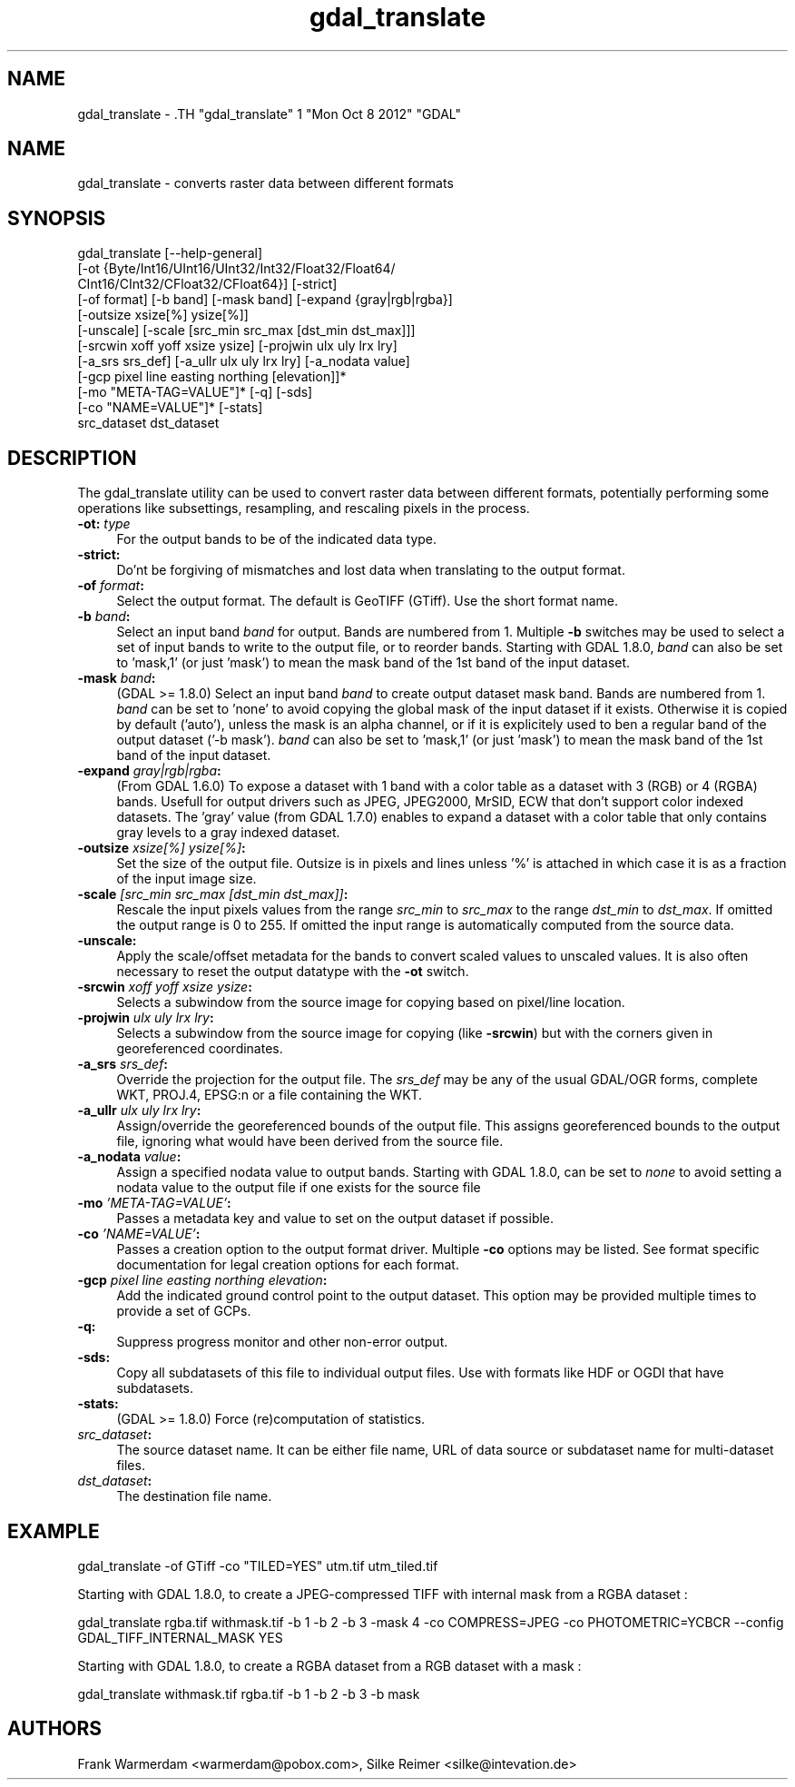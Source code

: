 .TH "gdal_translate" 1 "Mon Oct 8 2012" "GDAL" \" -*- nroff -*-
.ad l
.nh
.SH NAME
gdal_translate \- .TH "gdal_translate" 1 "Mon Oct 8 2012" "GDAL" \" -*- nroff -*-
.ad l
.nh
.SH NAME
gdal_translate \- converts raster data between different formats
.SH "SYNOPSIS"
.PP
.PP
.nf

gdal_translate [--help-general]
       [-ot {Byte/Int16/UInt16/UInt32/Int32/Float32/Float64/
             CInt16/CInt32/CFloat32/CFloat64}] [-strict]
       [-of format] [-b band] [-mask band] [-expand {gray|rgb|rgba}]
       [-outsize xsize[%] ysize[%]]
       [-unscale] [-scale [src_min src_max [dst_min dst_max]]]
       [-srcwin xoff yoff xsize ysize] [-projwin ulx uly lrx lry]
       [-a_srs srs_def] [-a_ullr ulx uly lrx lry] [-a_nodata value]
       [-gcp pixel line easting northing [elevation]]*
       [-mo "META-TAG=VALUE"]* [-q] [-sds]
       [-co "NAME=VALUE"]* [-stats]
       src_dataset dst_dataset
.fi
.PP
.SH "DESCRIPTION"
.PP
The gdal_translate utility can be used to convert raster data between different formats, potentially performing some operations like subsettings, resampling, and rescaling pixels in the process.
.PP
.IP "\fB\fB-ot\fP: \fItype\fP\fP" 1c
For the output bands to be of the indicated data type. 
.IP "\fB\fB-strict\fP:\fP" 1c
Do'nt be forgiving of mismatches and lost data when translating to the output format. 
.IP "\fB\fB-of\fP \fIformat\fP:\fP" 1c
Select the output format. The default is GeoTIFF (GTiff). Use the short format name. 
.IP "\fB\fB-b\fP \fIband\fP:\fP" 1c
Select an input band \fIband\fP for output. Bands are numbered from 1. Multiple \fB-b\fP switches may be used to select a set of input bands to write to the output file, or to reorder bands. Starting with GDAL 1.8.0, \fIband\fP can also be set to 'mask,1' (or just 'mask') to mean the mask band of the 1st band of the input dataset. 
.IP "\fB\fB-mask\fP \fIband\fP:\fP" 1c
(GDAL >= 1.8.0) Select an input band \fIband\fP to create output dataset mask band. Bands are numbered from 1. \fIband\fP can be set to 'none' to avoid copying the global mask of the input dataset if it exists. Otherwise it is copied by default ('auto'), unless the mask is an alpha channel, or if it is explicitely used to ben a regular band of the output dataset ('-b mask'). \fIband\fP can also be set to 'mask,1' (or just 'mask') to mean the mask band of the 1st band of the input dataset. 
.IP "\fB\fB-expand\fP \fIgray|rgb|rgba\fP:\fP" 1c
(From GDAL 1.6.0) To expose a dataset with 1 band with a color table as a dataset with 3 (RGB) or 4 (RGBA) bands. Usefull for output drivers such as JPEG, JPEG2000, MrSID, ECW that don't support color indexed datasets. The 'gray' value (from GDAL 1.7.0) enables to expand a dataset with a color table that only contains gray levels to a gray indexed dataset. 
.IP "\fB\fB-outsize\fP \fIxsize[%] ysize[%]\fP:\fP" 1c
Set the size of the output file. Outsize is in pixels and lines unless '%' is attached in which case it is as a fraction of the input image size. 
.IP "\fB\fB-scale\fP \fI[src_min src_max [dst_min dst_max]]\fP:\fP" 1c
Rescale the input pixels values from the range \fIsrc_min\fP to \fIsrc_max\fP to the range \fIdst_min\fP to \fIdst_max\fP. If omitted the output range is 0 to 255. If omitted the input range is automatically computed from the source data. 
.IP "\fB\fB-unscale\fP:\fP" 1c
Apply the scale/offset metadata for the bands to convert scaled values to unscaled values. It is also often necessary to reset the output datatype with the \fB-ot\fP switch. 
.IP "\fB\fB-srcwin\fP \fIxoff yoff xsize ysize\fP:\fP" 1c
Selects a subwindow from the source image for copying based on pixel/line location.  
.IP "\fB\fB-projwin\fP \fIulx uly lrx lry\fP:\fP" 1c
Selects a subwindow from the source image for copying (like \fB-srcwin\fP) but with the corners given in georeferenced coordinates.  
.IP "\fB\fB-a_srs\fP \fIsrs_def\fP:\fP" 1c
Override the projection for the output file. The \fIsrs_def\fP may be any of the usual GDAL/OGR forms, complete WKT, PROJ.4, EPSG:n or a file containing the WKT.  
.IP "\fB\fB-a_ullr\fP \fIulx uly lrx lry\fP:\fP" 1c
Assign/override the georeferenced bounds of the output file. This assigns georeferenced bounds to the output file, ignoring what would have been derived from the source file. 
.IP "\fB\fB-a_nodata\fP \fIvalue\fP:\fP" 1c
Assign a specified nodata value to output bands. Starting with GDAL 1.8.0, can be set to \fInone\fP to avoid setting a nodata value to the output file if one exists for the source file 
.IP "\fB\fB-mo\fP \fI'META-TAG=VALUE'\fP:\fP" 1c
Passes a metadata key and value to set on the output dataset if possible. 
.IP "\fB\fB-co\fP \fI'NAME=VALUE'\fP:\fP" 1c
Passes a creation option to the output format driver. Multiple \fB-co\fP options may be listed. See format specific documentation for legal creation options for each format. 
.IP "\fB\fB-gcp\fP \fIpixel line easting northing elevation\fP:\fP" 1c
Add the indicated ground control point to the output dataset. This option may be provided multiple times to provide a set of GCPs.  
.IP "\fB\fB-q\fP:\fP" 1c
Suppress progress monitor and other non-error output. 
.IP "\fB\fB-sds\fP:\fP" 1c
Copy all subdatasets of this file to individual output files. Use with formats like HDF or OGDI that have subdatasets. 
.IP "\fB\fB-stats\fP:\fP" 1c
(GDAL >= 1.8.0) Force (re)computation of statistics. 
.IP "\fB\fIsrc_dataset\fP:\fP" 1c
The source dataset name. It can be either file name, URL of data source or subdataset name for multi-dataset files. 
.IP "\fB\fIdst_dataset\fP:\fP" 1c
The destination file name. 
.PP
.SH "EXAMPLE"
.PP
.PP
.nf

gdal_translate -of GTiff -co "TILED=YES" utm.tif utm_tiled.tif
.fi
.PP
.PP
Starting with GDAL 1.8.0, to create a JPEG-compressed TIFF with internal mask from a RGBA dataset : 
.PP
.nf

gdal_translate rgba.tif withmask.tif -b 1 -b 2 -b 3 -mask 4 -co COMPRESS=JPEG -co PHOTOMETRIC=YCBCR --config GDAL_TIFF_INTERNAL_MASK YES

.fi
.PP
.PP
Starting with GDAL 1.8.0, to create a RGBA dataset from a RGB dataset with a mask : 
.PP
.nf

gdal_translate withmask.tif rgba.tif -b 1 -b 2 -b 3 -b mask

.fi
.PP
.SH "AUTHORS"
.PP
Frank Warmerdam <warmerdam@pobox.com>, Silke Reimer <silke@intevation.de> 
